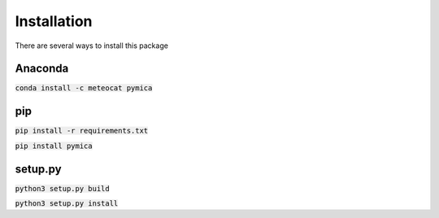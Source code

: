 Installation
============

There are several ways to install this package

Anaconda
--------

:code:`conda install -c meteocat pymica`

pip
---

:code:`pip install -r requirements.txt`

:code:`pip install pymica`

setup.py
--------

:code:`python3 setup.py build`

:code:`python3 setup.py install`
